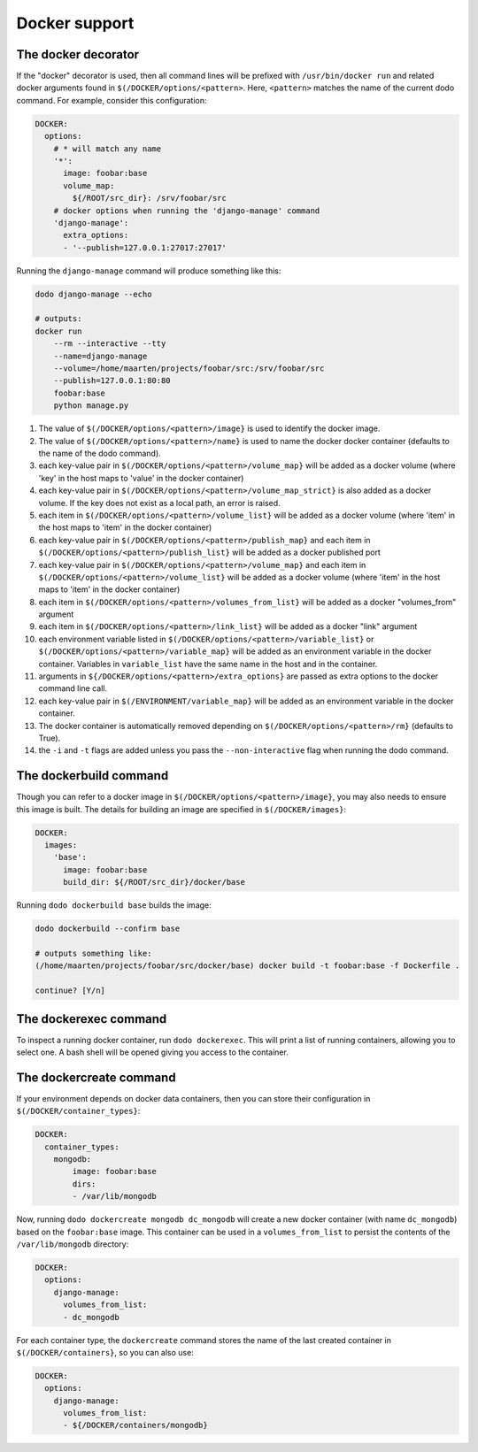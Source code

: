 .. _docker_support:

**************
Docker support
**************

The docker decorator
====================

If the "docker" decorator is used, then all command lines will be prefixed with ``/usr/bin/docker run`` and related docker arguments found in ``$(/DOCKER/options/<pattern>``. Here, ``<pattern>`` matches the name of the current dodo command. For example, consider this configuration:

.. code-block:: yaml

    DOCKER:
      options:
        # * will match any name
        '*':
          image: foobar:base
          volume_map:
            ${/ROOT/src_dir}: /srv/foobar/src
        # docker options when running the 'django-manage' command
        'django-manage':
          extra_options:
          - '--publish=127.0.0.1:27017:27017'

Running the ``django-manage`` command will produce something like this:

.. code-block:: bash

    dodo django-manage --echo

    # outputs:
    docker run
        --rm --interactive --tty
        --name=django-manage
        --volume=/home/maarten/projects/foobar/src:/srv/foobar/src
        --publish=127.0.0.1:80:80
        foobar:base
        python manage.py


#. The value of ``$(/DOCKER/options/<pattern>/image}`` is used to identify the docker image.

#. The value of ``$(/DOCKER/options/<pattern>/name}`` is used to name the docker docker container (defaults to the name of the dodo command).

#. each key-value pair in ``$(/DOCKER/options/<pattern>/volume_map}`` will be added as a docker volume (where 'key' in the host maps to 'value' in the docker container)

#. each key-value pair in ``$(/DOCKER/options/<pattern>/volume_map_strict}`` is also added as a docker volume. If the key does not exist as a local path, an error is raised.

#. each item in ``$(/DOCKER/options/<pattern>/volume_list}`` will be added as a docker volume (where 'item' in the host maps to 'item' in the docker container)

#. each key-value pair in ``$(/DOCKER/options/<pattern>/publish_map}`` and each item in ``$(/DOCKER/options/<pattern>/publish_list}`` will be added as a docker published port

#. each key-value pair in ``$(/DOCKER/options/<pattern>/volume_map}`` and each item in ``$(/DOCKER/options/<pattern>/volume_list}`` will be added as a docker volume (where 'item' in the host maps to 'item' in the docker container)

#. each item in ``$(/DOCKER/options/<pattern>/volumes_from_list}`` will be added as a docker "volumes_from" argument

#. each item in ``$(/DOCKER/options/<pattern>/link_list}`` will be added as a docker "link" argument

#. each environment variable listed in ``$(/DOCKER/options/<pattern>/variable_list}`` or ``$(/DOCKER/options/<pattern>/variable_map}`` will be added as an environment variable in the docker container. Variables in ``variable_list`` have the same name in the host and in the container.

#. arguments in ``${/DOCKER/options/<pattern>/extra_options}`` are passed as extra options to the docker command line call.

#. each key-value pair in ``$(/ENVIRONMENT/variable_map}`` will be added as an environment variable in the docker container.

#. The docker container is automatically removed depending on ``$(/DOCKER/options/<pattern>/rm}`` (defaults to True).

#. the ``-i`` and ``-t`` flags are added unless you pass the ``--non-interactive`` flag when running the dodo command.


The dockerbuild command
=======================

Though you can refer to a docker image in ``$(/DOCKER/options/<pattern>/image}``, you may also needs to ensure this image is built. The details for building an image are specified in ``$(/DOCKER/images}``:

.. code-block:: yaml

    DOCKER:
      images:
        'base':
          image: foobar:base
          build_dir: ${/ROOT/src_dir}/docker/base

Running ``dodo dockerbuild base`` builds the image:

.. code-block:: bash

    dodo dockerbuild --confirm base

    # outputs something like:
    (/home/maarten/projects/foobar/src/docker/base) docker build -t foobar:base -f Dockerfile .

    continue? [Y/n]


The dockerexec command
======================

To inspect a running docker container, run ``dodo dockerexec``. This will print a list of running containers, allowing you to select one. A bash shell will be opened giving you access to the container.


The dockercreate command
========================

If your environment depends on docker data containers, then you can store their configuration in ``$(/DOCKER/container_types}``:

.. code-block:: yaml

    DOCKER:
      container_types:
        mongodb:
            image: foobar:base
            dirs:
            - /var/lib/mongodb

Now, running ``dodo dockercreate mongodb dc_mongodb`` will create a new docker container (with name ``dc_mongodb``) based on the ``foobar:base`` image. This container can be used in a ``volumes_from_list`` to persist the contents of the ``/var/lib/mongodb`` directory:

.. code-block:: yaml

    DOCKER:
      options:
        django-manage:
          volumes_from_list:
          - dc_mongodb

For each container type, the ``dockercreate`` command stores the name of the last created container in ``$(/DOCKER/containers}``, so you can also use:

.. code-block:: yaml

    DOCKER:
      options:
        django-manage:
          volumes_from_list:
          - ${/DOCKER/containers/mongodb}
